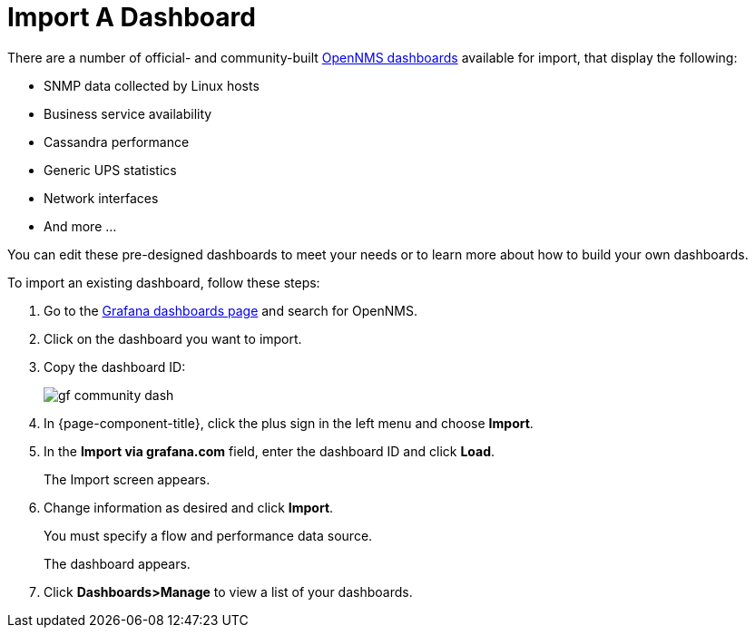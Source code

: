 :imagesdir: ../assets/images
[.lead]

[[gs-dashboard-import]]
= Import A Dashboard

There are a number of official- and community-built https://grafana.com/grafana/dashboards?search=opennms&orderBy=name&direction=asc[OpenNMS dashboards] available for import, that display the following:

* SNMP data collected by Linux hosts
* Business service availability
* Cassandra performance
* Generic UPS statistics
* Network interfaces
* And more ...

You can edit these pre-designed dashboards to meet your needs or to learn more about how to build your own dashboards.

To import an existing dashboard, follow these steps:

. Go to the https://grafana.com/grafana/dashboards[Grafana dashboards page] and search for OpenNMS.
. Click on the dashboard you want to import.
. Copy the dashboard ID:

+
image:gf-community-dash.png[]

. In {page-component-title}, click the plus sign in the left menu and choose *Import*.
. In the *Import via grafana.com* field, enter the dashboard ID and click *Load*.
+
The Import screen appears.

. Change information as desired and click *Import*.
+
You must specify a flow and performance data source.
+
The dashboard appears.
+
. Click *Dashboards>Manage* to view a list of your dashboards.
